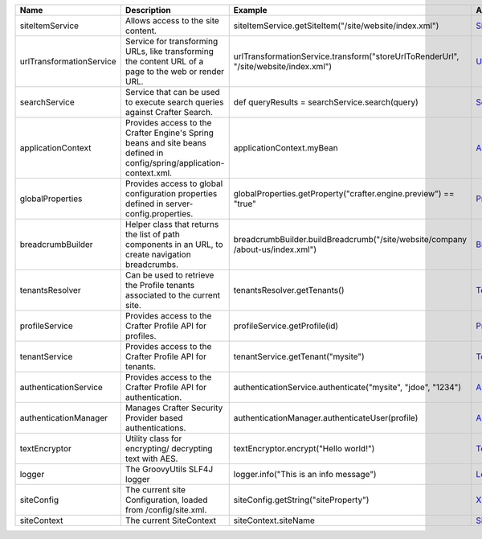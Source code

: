 ========================= ====================================== ========================================================== ==================
Name                      Description                            Example                                                    API
========================= ====================================== ========================================================== ==================
siteItemService           Allows access to the site content.     siteItemService.getSiteItem("/site/website/index.xml")     `SiteItemService`_

urlTransformationService  Service for transforming URLs, like    urlTransformationService.transform("storeUrlToRenderUrl",  `UrlTransformationService`_
                          transforming the content URL of a      "/site/website/index.xml")
                          page to the web or render URL.

searchService             Service that can be used to execute    def queryResults = searchService.search(query)             `SearchService`_
                          search queries against Crafter
                          Search.

applicationContext        Provides access to the Crafter         applicationContext.myBean                                  `ApplicationContextAccessor`_
                          Engine's Spring beans and site beans
                          defined in config/spring/application-
                          context.xml.

globalProperties          Provides access to global              globalProperties.getProperty("crafter.engine.preview")     `PropertySourcesPropertyResolver`_
                          configuration properties defined in    == "true"
                          server-config.properties.

breadcrumbBuilder         Helper class that returns the list of  breadcrumbBuilder.buildBreadcrumb("/site/website/company   `BreadcrumbBuilder`_
                          path components in an URL, to create   /about-us/index.xml")
                          navigation breadcrumbs.

tenantsResolver           Can be used to retrieve the            tenantsResolver.getTenants()                               `TenantsResolver`_
                          Profile tenants associated to the
                          current site.

profileService            Provides access to the Crafter         profileService.getProfile(id)                              `ProfileService`_
                          Profile API for profiles.

tenantService             Provides access to the Crafter         tenantService.getTenant("mysite")                          `TenantService`_
                          Profile API for tenants.

authenticationService     Provides access to the Crafter         authenticationService.authenticate("mysite", "jdoe",       `AuthenticationService`_
                          Profile API for authentication.        "1234")

authenticationManager     Manages Crafter Security Provider      authenticationManager.authenticateUser(profile)            `AuthenticationManager`_
                          based authentications.

textEncryptor             Utility class for encrypting/          textEncryptor.encrypt("Hello world!")                      `TextEncryptor`_
                          decrypting text with AES.

logger                    The GroovyUtils SLF4J logger           logger.info("This is an info message")                     `Logger`_

siteConfig                The current site Configuration,        siteConfig.getString("siteProperty")                       `XMLConfiguration`_
                          loaded from /config/site.xml.

siteContext               The current SiteContext                siteContext.siteName                                       `SiteContext`_
========================= ====================================== ========================================================== ==================

.. _SiteItemService: http://downloads.craftersoftware.com/javadoc/engine/org/craftercms/engine/service/SiteItemService.html
.. _UrlTransformationService: http://downloads.craftersoftware.com/javadoc/engine/org/craftercms/engine/service/UrlTransformationService.html
.. _SearchService: http://downloads.craftersoftware.com/javadoc/search/org/craftercms/search/service/SearchService.html
.. _ApplicationContextAccessor: http://downloads.craftersoftware.com/javadoc/engine/org/craftercms/engine/util/spring/ApplicationContextAccessor.html
.. _PropertySourcesPropertyResolver: https://docs.spring.io/spring/docs/current/javadoc-api/org/springframework/core/env/PropertySourcesPropertyResolver.html
.. _BreadcrumbBuilder: http://downloads.craftersoftware.com/javadoc/engine/org/craftercms/engine/util/breadcrumb/BreadcrumbBuilder.html
.. _TenantsResolver: http://downloads.craftersoftware.com/javadoc/profile/org/craftercms/security/utils/tenant/TenantsResolver.html
.. _ProfileService: http://downloads.craftersoftware.com/javadoc/profile/org/craftercms/profile/api/services/ProfileService.html
.. _TenantService: http://downloads.craftersoftware.com/javadoc/profile/org/craftercms/profile/api/services/TenantService.html
.. _AuthenticationService: http://downloads.craftersoftware.com/javadoc/profile/org/craftercms/profile/api/services/AuthenticationService.html
.. _AuthenticationManager: http://downloads.craftersoftware.com/javadoc/profile/org/craftercms/security/authentication/AuthenticationManager.html
.. _TextEncryptor: http://docs.spring.io/autorepo/docs/spring-security/4.0.3.RELEASE/apidocs/org/springframework/security/crypto/encrypt/TextEncryptor.html
.. _Logger: http://www.slf4j.org/api/org/slf4j/Logger.html
.. _XMLConfiguration: https://commons.apache.org/proper/commons-configuration/javadocs/v1.10/apidocs/org/apache/commons/configuration/XMLConfiguration.html
.. _SiteContext: http://downloads.craftersoftware.com/javadoc/engine/
